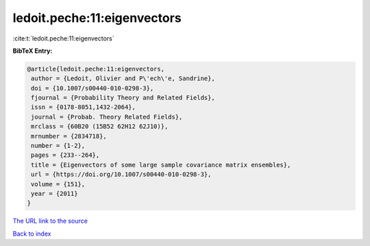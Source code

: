 ledoit.peche:11:eigenvectors
============================

:cite:t:`ledoit.peche:11:eigenvectors`

**BibTeX Entry:**

.. code-block:: bibtex

   @article{ledoit.peche:11:eigenvectors,
    author = {Ledoit, Olivier and P\'ech\'e, Sandrine},
    doi = {10.1007/s00440-010-0298-3},
    fjournal = {Probability Theory and Related Fields},
    issn = {0178-8051,1432-2064},
    journal = {Probab. Theory Related Fields},
    mrclass = {60B20 (15B52 62H12 62J10)},
    mrnumber = {2834718},
    number = {1-2},
    pages = {233--264},
    title = {Eigenvectors of some large sample covariance matrix ensembles},
    url = {https://doi.org/10.1007/s00440-010-0298-3},
    volume = {151},
    year = {2011}
   }
`The URL link to the source <ttps://doi.org/10.1007/s00440-010-0298-3}>`_


`Back to index <../By-Cite-Keys.html>`_
